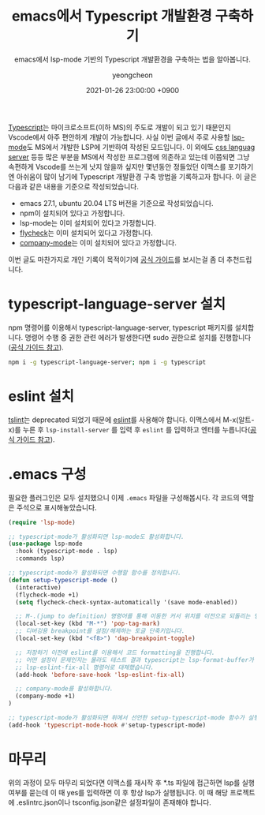 #+TITLE: emacs에서 Typescript 개발환경 구축하기
#+SUBTITLE: emacs에서 lsp-mode 기반의 Typescript 개발환경을 구축하는 법을 알아봅니다.
#+LAYOUT: post
#+AUTHOR: yeongcheon
#+DATE: 2021-01-26 23:00:00 +0900
#+TAGS[]: emacs typescript lsp-mode eslint
#+DRAFT: false

[[https://www.typescriptlang.org/][Typescript]]는 마이크로소프트(이하 MS)의 주도로 개발이 되고 있기 때문인지 Vscode에서 아주 편안하게 개발이 가능합니다. 사실 이번 글에서 주로 사용할 [[https://emacs-lsp.github.io/lsp-mode/page/installation/][lsp-mode]]도 MS에서 개발한 LSP에 기반하여 작성된 모드입니다. 이 외에도 [[https://emacs-lsp.github.io/lsp-mode/page/lsp-css/][css languag server]] 등등 많은 부분을 MS에서 작성한 프로그램에 의존하고 있는데 이쯤되면 그냥 속편하게 Vscode를 쓰는게 낫지 않을까 싶지만 몇년동안 정들었던 이맥스를 포기하기엔 아쉬움이 많이 남기에 Typescript 개발환경 구축 방법을 기록하고자 합니다. 이 글은 다음과 같은 내용을 기준으로 작성되었습니다.
+ emacs 27.1, ubuntu 20.04 LTS 버전을 기준으로 작성되었습니다.
+ npm이 설치되어 있다고 가정합니다.
+ lsp-mode는 이미 설치되어 있다고 가정합니다.
+ [[https://www.flycheck.org/en/latest/][flycheck]]는 이미 설치되어 있다고 가정합니다.
+ [[https://company-mode.github.io/][company-mode]]는 이미 설치되어 있다고 가정합니다.


이번 글도 마찬가지로 개인 기록이 목적이기에 [[https://emacs-lsp.github.io/lsp-mode/page/installation/][공식 가이드]]를 보시는걸 좀 더 추천드립니다.

* typescript-language-server 설치
npm 명령어를 이용해서 typescript-language-server, typescript 패키지를 설치합니다. 명령어 수행 중 권한 관련 에러가 발생한다면 sudo 권한으로 설치를 진행합니다([[https://emacs-lsp.github.io/lsp-mode/page/lsp-typescript/][공식 가이드 참고]]).
#+BEGIN_SRC bash
npm i -g typescript-language-server; npm i -g typescript
#+END_SRC

* eslint 설치
[[https://www.npmjs.com/package/tslint][tslint]]는 deprecated 되었기 때문에 [[https://eslint.org/][eslint]]를 사용해야 합니다. 이맥스에서 M-x(알트-x)를 누른 후 ~lsp-install-server~ 를 입력 후 ~eslint~ 를 입력하고 엔터를 누릅니다([[https://emacs-lsp.github.io/lsp-mode/page/lsp-eslint/][공식 가이드 참고]]).

* .emacs 구성
필요한 플러그인은 모두 설치했으니 이제 ~.emacs~ 파일을 구성해봅시다. 각 코드의 역할은 주석으로 표시해놓았습니다.
#+BEGIN_SRC lisp
(require 'lsp-mode)

;; typescript-mode가 활성화되면 lsp-mode도 활성화합니다.
(use-package lsp-mode
  :hook (typescript-mode . lsp)
  :commands lsp)

;; typescript-mode가 활성화되면 수행할 함수를 정의합니다.
(defun setup-typescript-mode ()
  (interactive)
  (flycheck-mode +1)
  (setq flycheck-check-syntax-automatically '(save mode-enabled))

  ;; M-.(jump to definition) 명령어를 통해 이동한 커서 위치를 이전으로 되돌리는 명령어입니다.
  (local-set-key (kbd "M-*") 'pop-tag-mark) 
  ;; 디버깅용 breakpoint를 설정/해제하는 토글 단축키입니다.
  (local-set-key (kbd "<f8>") 'dap-breakpoint-toggle)

  ;; 저장하기 이전에 eslint를 이용해서 코드 formatting을 진행합니다. 
  ;; 어떤 설정이 문제인지는 몰라도 테스트 결과 typescript는 lsp-format-buffer가 올바르게 동작하지 않기 때문에 
  ;; lsp-eslint-fix-all 명령어로 대체했습니다.
  (add-hook 'before-save-hook 'lsp-eslint-fix-all) 

  ;; company-mode를 활성화합니다.
  (company-mode +1)
)

;; typescript-mode가 활성화되면 위에서 선언한 setup-typescript-mode 함수가 실행됩니다.
(add-hook 'typescript-mode-hook #'setup-typescript-mode)

#+END_SRC

* 마무리
위의 과정이 모두 마무리 되었다면 이맥스를 재시작 후 *.ts 파일에 접근하면 lsp를 실행 여부를 묻는데 이 때 yes를 입력하면 이 후 항상 lsp가 실행됩니다. 이 때 해당 프로젝트에 .eslintrc.json이나 tsconfig.json같은 설정파일이 존재해야 합니다.
